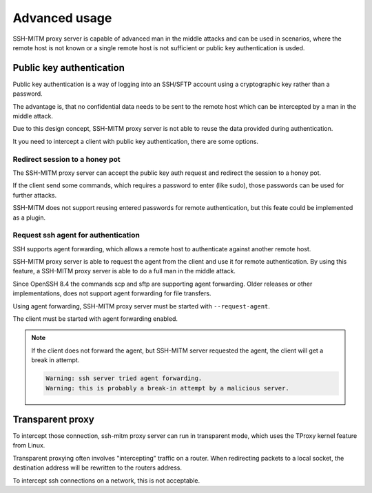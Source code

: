 Advanced usage
==============

SSH-MITM proxy server is capable of advanced man in the middle attacks and
can be used in scenarios, where the remote host is not known or a single
remote host is not sufficient or public key authentication is usded.

Public key authentication
-------------------------

Public key authentication is a way of logging into an SSH/SFTP account
using a cryptographic key rather than a password.

The advantage is, that no confidential data needs to be sent to the remote host which can
be intercepted by a man in the middle attack.

Due to this design concept, SSH-MITM proxy server is not able to reuse the data provided
during authentication.

It you need to intercept a client with public key authentication, there are some options.

Redirect session to a honey pot
"""""""""""""""""""""""""""""""

The SSH-MITM proxy server can accept the public key auth request and
redirect the session to a honey pot.

If the client send some commands, which requires a password to enter (like sudo),
those passwords can be used for further attacks.

SSH-MITM does not support reusing entered passwords for remote authentication,
but this feate could be implemented as a plugin.


Request ssh agent for authentication
""""""""""""""""""""""""""""""""""""

SSH supports agent forwarding, which allows a remote host to authenticate
against another remote host.

SSH-MITM proxy server is able to request the agent from the client and use
it for remote authentication. By using this feature, a SSH-MITM proxy server is able
to do a full man in the middle attack.

Since OpenSSH 8.4 the commands scp and sftp are supporting agent forwarding.
Older releases or other implementations, does not support agent forwarding for
file transfers.

Using agent forwarding, SSH-MITM proxy server must be started with ``--request-agent``.

.. code-block:: none
    :linenos:

    $ ssh-mitm --request-agent --remote-host 192.168.0.x

The client must be started with agent forwarding enabled.

.. code-block:: none
    :linenos:

    $ ssh -A -p 10022 user@proxyserver

.. note::

    If the client does not forward the agent, but SSH-MITM server requested the agent,
    the client will get a break in attempt.

    .. code-block:: none

        Warning: ssh server tried agent forwarding.
        Warning: this is probably a break-in attempt by a malicious server.



Transparent proxy
-----------------

To intercept those connection, ssh-mitm proxy server can run in transparent mode,
which uses the TProxy kernel feature from Linux.

Transparent proxying often involves "intercepting" traffic on a router. When redirecting packets
to a local socket, the destination address will be rewritten to the routers address.

To intercept ssh connections on a network, this is not acceptable.
